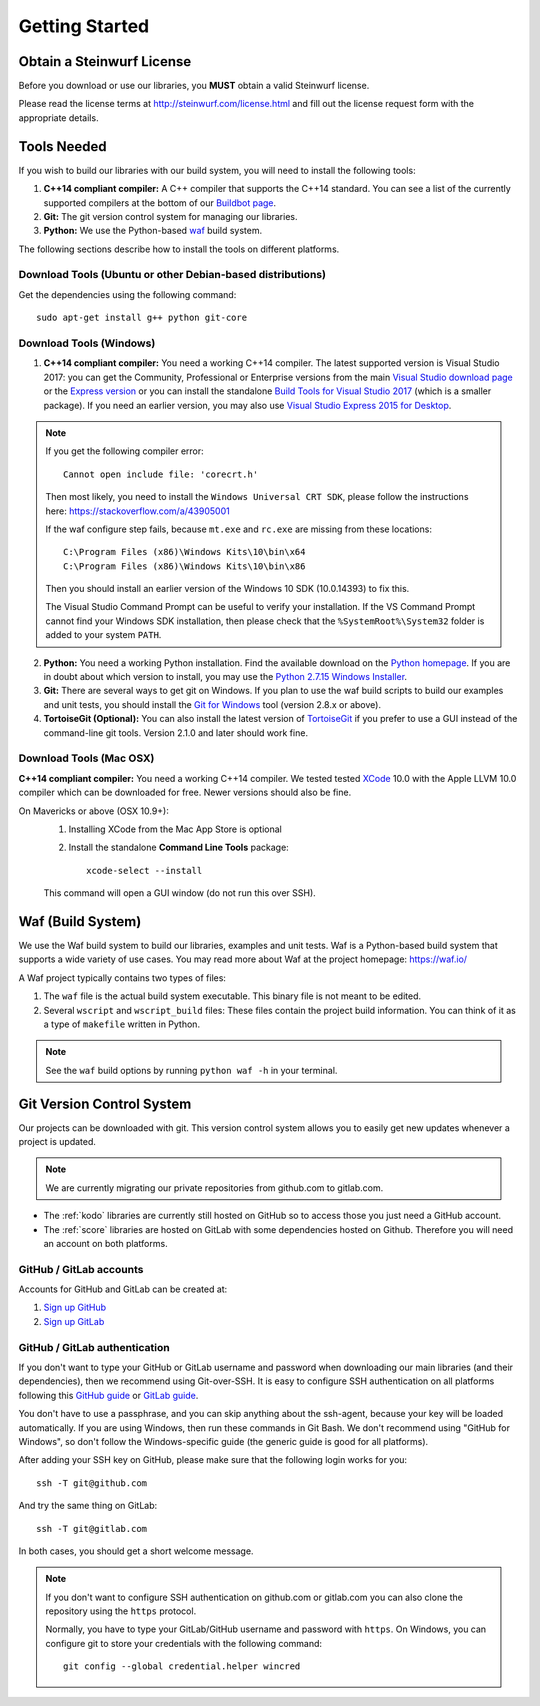 .. _getting_started:

Getting Started
===============

Obtain a Steinwurf License
--------------------------

Before you download or use our libraries, you **MUST** obtain a valid
Steinwurf license.

Please read the license terms at http://steinwurf.com/license.html and
fill out the license request form with the appropriate details.

.. _tools-needed:

Tools Needed
------------

If you wish to build our libraries with our build system, you will need to
install the following tools:

1. **C++14 compliant compiler:** A C++ compiler that supports the
   C++14 standard. You can see a list of the currently supported compilers
   at the bottom of our `Buildbot page <http://buildbot.steinwurf.com>`_.

2. **Git:** The git version control system for managing our libraries.

3. **Python:** We use the Python-based `waf <https://waf.io/>`_ build system.

The following sections describe how to install the tools on different platforms.

Download Tools (Ubuntu or other Debian-based distributions)
~~~~~~~~~~~~~~~~~~~~~~~~~~~~~~~~~~~~~~~~~~~~~~~~~~~~~~~~~~~
Get the dependencies using the following command::

    sudo apt-get install g++ python git-core

Download Tools (Windows)
~~~~~~~~~~~~~~~~~~~~~~~~

1. **C++14 compliant compiler:** You need a working C++14 compiler. The latest
   supported version is Visual Studio 2017: you can get the Community,
   Professional or Enterprise versions from the main
   `Visual Studio download page <https://visualstudio.microsoft.com/downloads/>`_
   or the `Express version <https://aka.ms/vs/15/release/vs_WDExpress.exe>`_
   or you can install the standalone `Build Tools for Visual Studio 2017
   <https://visualstudio.microsoft.com/downloads/#build-tools-for-visual-studio-2017>`_
   (which is a smaller package). If you need an earlier version, you may also use
   `Visual Studio Express 2015 for Desktop <https://visualstudio.microsoft.com/vs/older-downloads/>`_.

.. note:: If you get the following compiler error::

              Cannot open include file: 'corecrt.h'

          Then most likely, you need to install the ``Windows Universal CRT SDK``,
          please follow the instructions here: https://stackoverflow.com/a/43905001

          If the waf configure step fails, because ``mt.exe`` and ``rc.exe``
          are missing from these locations::

              C:\Program Files (x86)\Windows Kits\10\bin\x64
              C:\Program Files (x86)\Windows Kits\10\bin\x86

          Then you should install an earlier version of the Windows 10 SDK
          (10.0.14393) to fix this.

          The Visual Studio Command Prompt can be useful to verify your
          installation. If the VS Command Prompt cannot find your Windows SDK
          installation, then please check that the ``%SystemRoot%\System32``
          folder is added to your system ``PATH``.

2. **Python:** You need a working Python installation. Find the available
   download on the `Python homepage <http://www.python.org/download/>`_.
   If you are in doubt about which version to install, you may use the
   `Python 2.7.15 Windows Installer
   <https://www.python.org/ftp/python/2.7.15/python-2.7.15.msi>`_.

3. **Git:** There are several ways to get git on Windows. If you plan to use
   the waf build scripts to build our examples and unit tests, you should
   install the `Git for Windows <https://git-for-windows.github.io/>`_ tool
   (version 2.8.x or above).

4. **TortoiseGit (Optional):**
   You can also install the latest version of
   `TortoiseGit <https://tortoisegit.org/>`_ if you prefer to use a GUI
   instead of the command-line git tools. Version 2.1.0 and later should
   work fine.

Download Tools (Mac OSX)
~~~~~~~~~~~~~~~~~~~~~~~~

**C++14 compliant compiler:** You need a working C++14 compiler. We tested
tested `XCode <https://developer.apple.com/xcode/>`_ 10.0 with the Apple LLVM
10.0 compiler which can be downloaded for free. Newer versions should also be
fine.

On Mavericks or above (OSX 10.9+):
   1. Installing XCode from the Mac App Store is optional
   2. Install the standalone **Command Line Tools** package::

        xcode-select --install

   This command will open a GUI window (do not run this over SSH).

.. _waf_build_system:

Waf (Build System)
------------------

We use the Waf build system to build our libraries, examples and unit tests.
Waf is a Python-based build system that supports a wide variety of use cases.
You may read more about Waf at the project homepage: https://waf.io/

A Waf project typically contains two types of files:

1. The ``waf`` file is the actual build system executable.
   This binary file is not meant to be edited.

2. Several ``wscript`` and ``wscript_build`` files: These files contain the
   project build information. You can think of it as a type
   of ``makefile`` written in Python.

.. note:: See the ``waf`` build options by running ``python waf -h``
          in your terminal.

.. _git_version_control_system:

Git Version Control System
--------------------------

Our projects can be downloaded with git. This version control system allows you
to easily get new updates whenever a project is updated.

.. note:: We are currently migrating our private repositories from github.com to
         gitlab.com.

* The :ref:`kodo` libraries are currently still hosted on GitHub so to
  access those you just need a GitHub account.

* The :ref:`score` libraries are hosted on GitLab with some dependencies
  hosted on Github. Therefore you will need an account on both platforms.

.. _github_gitlab_accounts:

GitHub / GitLab accounts
~~~~~~~~~~~~~~~~~~~~~~~~

Accounts for GitHub and GitLab can be created at:

1. `Sign up GitHub <https://github.com/join>`_
2. `Sign up GitLab <https://gitlab.com/users/sign_in>`_

GitHub / GitLab authentication
~~~~~~~~~~~~~~~~~~~~~~~~~~~~~~

If you don't want to type your GitHub or GitLab username and password when
downloading our main libraries (and their dependencies), then we recommend using
Git-over-SSH. It is easy to configure SSH authentication on all platforms
following this `GitHub guide`_ or `GitLab guide`_.

You don't have to use a passphrase, and you can skip anything about the
ssh-agent, because your key will be loaded automatically. If you are using
Windows, then run these commands in Git Bash.
We don't recommend using "GitHub for Windows", so don't follow the
Windows-specific guide (the generic guide is good for all platforms).

After adding your SSH key on GitHub, please make sure that the following
login works for you::

    ssh -T git@github.com

And try the same thing on GitLab::

    ssh -T git@gitlab.com

In both cases, you should get a short welcome message.


.. note:: If you don't want to configure SSH authentication on github.com or
          gitlab.com you can also clone the repository using the ``https``
          protocol.

          Normally, you have to type your GitLab/GitHub username and password with
          ``https``. On Windows, you can configure git to store your
          credentials with the following command::

              git config --global credential.helper wincred


.. _`GitHub guide`:
   https://help.github.com/articles/adding-a-new-ssh-key-to-your-github-account/

.. _`GitLab guide`:
   https://docs.gitlab.com/ee/gitlab-basics/create-your-ssh-keys.html
